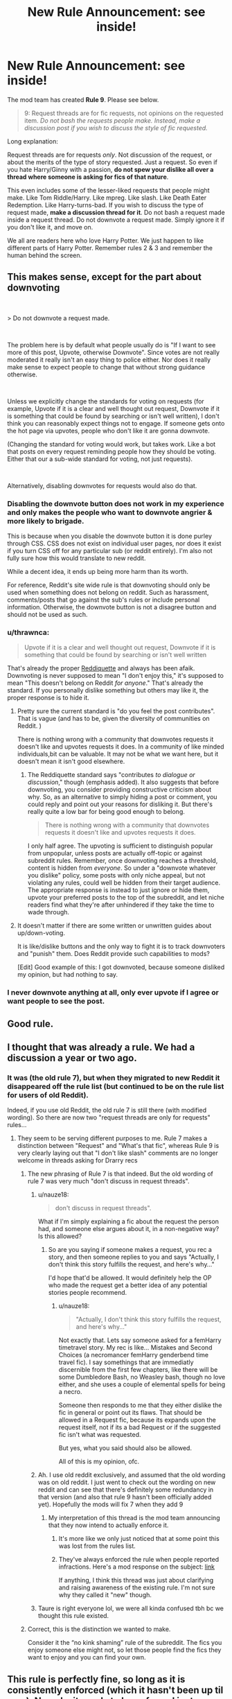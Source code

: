 #+TITLE: New Rule Announcement: see inside!

* New Rule Announcement: see inside!
:PROPERTIES:
:Author: the-phony-pony
:Score: 283
:DateUnix: 1561338392.0
:DateShort: 2019-Jun-24
:FlairText: Meta
:END:
The mod team has created *Rule 9*. Please see below.

#+begin_quote
  9: Request threads are for fic requests, not opinions on the requested item. /Do not bash the requests people make. Instead, make a discussion post if you wish to discuss the style of fic requested./
#+end_quote

Long explanation:

Request threads are for requests /only/. Not discussion of the request, or about the merits of the type of story requested. Just a request. So even if you hate Harry/Ginny with a passion, *do not spew your dislike all over a thread where someone is asking for fics of that nature*.

This even includes some of the lesser-liked requests that people might make. Like Tom Riddle/Harry. Like mpreg. Like slash. Like Death Eater Redemption. Like Harry-turns-bad. If you wish to discuss the type of request made, *make a discussion thread for it*. Do not bash a request made inside a request thread. Do not downvote a request made. Simply ignore it if you don't like it, and move on.

We all are readers here who love Harry Potter. We just happen to like different parts of Harry Potter. Remember rules 2 & 3 and remember the human behind the screen.


** This makes sense, except for the part about downvoting

​

> Do not downvote a request made.

​

The problem here is by default what people usually do is "If I want to see more of this post, Upvote, otherwise Downvote". Since votes are not really moderated it really isn't an easy thing to police either. Nor does it really make sense to expect people to change that without strong guidance otherwise.

​

Unless we explicitly change the standards for voting on requests (for example, Upvote if it is a clear and well thought out request, Downvote if it is something that could be found by searching or isn't well written), I don't think you can reasonably expect things not to engage. If someone gets onto the hot page via upvotes, people who don't like it are gonna downvote.

(Changing the standard for voting would work, but takes work. Like a bot that posts on every request reminding people how they should be voting. Either that our a sub-wide standard for voting, not just requests).

​

Alternatively, disabling downvotes for requests would also do that.
:PROPERTIES:
:Author: StarDolph
:Score: 62
:DateUnix: 1561349949.0
:DateShort: 2019-Jun-24
:END:

*** Disabling the downvote button does not work in my experience and only makes the people who want to downvote angrier & more likely to brigade.

This is because when you disable the downvote button it is done purley through CSS. CSS does not exist on individual user pages, nor does it exist if you turn CSS off for any particular sub (or reddit entirely). I'm also not fully sure how this would translate to new reddit.

While a decent idea, it ends up being more harm than its worth.

For reference, Reddit's site wide rule is that downvoting should only be used when something does not belong on reddit. Such as harassment, comments/posts that go against the sub's rules or include personal information. Otherwise, the downvote button is not a disagree button and should not be used as such.
:PROPERTIES:
:Author: kemistreekat
:Score: 13
:DateUnix: 1561487705.0
:DateShort: 2019-Jun-25
:END:


*** u/thrawnca:
#+begin_quote
  Upvote if it is a clear and well thought out request, Downvote if it is something that could be found by searching or isn't well written
#+end_quote

That's already the proper [[https://www.reddit.com/wiki/reddiquette][Reddiquette]] and always has been afaik. Downvoting is never supposed to mean "I don't enjoy this," it's supposed to mean "This doesn't belong on Reddit /for anyone/." That's already the standard. If you personally dislike something but others may like it, the proper response is to hide it.
:PROPERTIES:
:Author: thrawnca
:Score: 29
:DateUnix: 1561361912.0
:DateShort: 2019-Jun-24
:END:

**** Pretty sure the current standard is "do you feel the post contributes". That is vague (and has to be, given the diversity of communities on Reddit. )

There is nothing wrong with a community that downvotes requests it doesn't like and upvotes requests it does. In a community of like minded individuals,bit can be valuable. It may not be what we want here, but it doesn't mean it isn't good elsewhere.
:PROPERTIES:
:Author: StarDolph
:Score: 15
:DateUnix: 1561400744.0
:DateShort: 2019-Jun-24
:END:

***** The Reddiquette standard says "contributes /to dialogue or discussion/," though (emphasis added). It also suggests that before downvoting, you consider providing constructive criticism about why. So, as an alternative to simply hiding a post or comment, you could reply and point out your reasons for disliking it. But there's really quite a low bar for being good enough to belong.

#+begin_quote
  There is nothing wrong with a community that downvotes requests it doesn't like and upvotes requests it does.
#+end_quote

I only half agree. The upvoting is sufficient to distinguish popular from unpopular, unless posts are actually off-topic or against subreddit rules. Remember, once downvoting reaches a threshold, content is hidden from /everyone/. So under a "downvote whatever you dislike" policy, some posts with only niche appeal, but not violating any rules, could well be hidden from their target audience. The appropriate response is instead to just ignore or hide them, upvote your preferred posts to the top of the subreddit, and let niche readers find what they're after unhindered if they take the time to wade through.
:PROPERTIES:
:Author: thrawnca
:Score: 9
:DateUnix: 1561408433.0
:DateShort: 2019-Jun-25
:END:


**** It doesn't matter if there are some written or unwritten guides about up/down-voting.

It is like/dislike buttons and the only way to fight it is to track downvoters and "punish" them. Does Reddit provide such capabilities to mods?

[Edit] Good example of this: I got downvoted, because someone disliked my opinion, but had nothing to say.
:PROPERTIES:
:Author: DrunkBystander
:Score: 8
:DateUnix: 1561383865.0
:DateShort: 2019-Jun-24
:END:


*** I never downvote anything at all, only ever upvote if I agree or want people to see the post.
:PROPERTIES:
:Author: nauze18
:Score: 5
:DateUnix: 1561414945.0
:DateShort: 2019-Jun-25
:END:


** Good rule.
:PROPERTIES:
:Author: Dalai_Java
:Score: 58
:DateUnix: 1561344028.0
:DateShort: 2019-Jun-24
:END:


** I thought that was already a rule. We had a discussion a year or two ago.
:PROPERTIES:
:Author: Starfox5
:Score: 11
:DateUnix: 1561356261.0
:DateShort: 2019-Jun-24
:END:

*** It was (the old rule 7), but when they migrated to new Reddit it disappeared off the rule list (but continued to be on the rule list for users of old Reddit).

Indeed, if you use old Reddit, the old rule 7 is still there (with modified wording). So there are now two "request threads are only for requests" rules...

[[https://i.imgur.com/rFurxZz.png]]
:PROPERTIES:
:Author: Taure
:Score: 11
:DateUnix: 1561364742.0
:DateShort: 2019-Jun-24
:END:

**** They seem to be serving different purposes to me. Rule 7 makes a distinction between "Request" and "What's that fic", whereas Rule 9 is very clearly laying out that "I don't like slash" comments are no longer welcome in threads asking for Drarry recs
:PROPERTIES:
:Author: ligirl
:Score: 9
:DateUnix: 1561375452.0
:DateShort: 2019-Jun-24
:END:

***** The new phrasing of Rule 7 is that indeed. But the old wording of rule 7 was very much "don't discuss in request threads".
:PROPERTIES:
:Author: Taure
:Score: 6
:DateUnix: 1561377147.0
:DateShort: 2019-Jun-24
:END:

****** u/nauze18:
#+begin_quote
  don't discuss in request threads".
#+end_quote

What if I'm simply explaining a fic about the request the person had, and someone else argues about it, in a non-negative way? Is this allowed?
:PROPERTIES:
:Author: nauze18
:Score: 4
:DateUnix: 1561415129.0
:DateShort: 2019-Jun-25
:END:

******* So are you saying if someone makes a request, you rec a story, and then someone replies to you and says "Actually, I don't think this story fulfills the request, and here's why..."

I'd hope that'd be allowed. It would definitely help the OP who made the request get a better idea of any potential stories people recommend.
:PROPERTIES:
:Author: Threedom_isnt_3
:Score: 4
:DateUnix: 1561531124.0
:DateShort: 2019-Jun-26
:END:

******** u/nauze18:
#+begin_quote
  "Actually, I don't think this story fulfills the request, and here's why..."
#+end_quote

Not exactly that. Lets say someone asked for a femHarry timetravel story. My rec is like... Mistakes and Second Choices (a necromancer femHarry genderbend time travel fic). I say somethings that are immediatly discernible from the first few chapters, like there will be some Dumbledore Bash, no Weasley bash, though no love either, and she uses a couple of elemental spells for being a necro.

Someone then responds to me that they either dislike the fic in general or point out its flaws. That should be allowed in a Request fic, because its expands upon the request itself, not if its a bad Request or if the suggested fic isn't what was requested.

But yes, what you said should also be allowed.

All of this is my opinion, ofc.
:PROPERTIES:
:Author: nauze18
:Score: 6
:DateUnix: 1561572802.0
:DateShort: 2019-Jun-26
:END:


****** Ah. I use old reddit exclusively, and assumed that the old wording was on old reddit. I just went to check out the wording on new reddit and can see that there's definitely some redundancy in that version (and also that rule 9 hasn't been officially added yet). Hopefully the mods will fix 7 when they add 9
:PROPERTIES:
:Author: ligirl
:Score: 2
:DateUnix: 1561377459.0
:DateShort: 2019-Jun-24
:END:

******* My interpretation of this thread is the mod team announcing that they now intend to actually enforce it.
:PROPERTIES:
:Author: Taure
:Score: 2
:DateUnix: 1561377538.0
:DateShort: 2019-Jun-24
:END:

******** It's more like we only just noticed that at some point this was lost from the rules list.
:PROPERTIES:
:Author: denarii
:Score: 3
:DateUnix: 1561425611.0
:DateShort: 2019-Jun-25
:END:


******** They've always enforced the rule when people reported infractions. Here's a mod response on the subject: [[https://www.reddit.com/r/HPfanfiction/comments/a7eh26/downvoting_should_be_reserved_for_shitposting_and/ec4erjx/][link]]

If anything, I think this thread was just about clarifying and raising awareness of the existing rule. I'm not sure why they called it "new" though.
:PROPERTIES:
:Author: chiruochiba
:Score: 1
:DateUnix: 1561378077.0
:DateShort: 2019-Jun-24
:END:


****** Taure is right everyone lol, we were all kinda confused tbh bc we thought this rule existed.
:PROPERTIES:
:Author: kemistreekat
:Score: 1
:DateUnix: 1561487783.0
:DateShort: 2019-Jun-25
:END:


***** Correct, this is the distinction we wanted to make.

Consider it the “no kink shaming” rule of the subreddit. The fics you enjoy someone else might not, so let those people find the fics they want to enjoy and you can find your own.
:PROPERTIES:
:Author: the-phony-pony
:Score: 6
:DateUnix: 1561376688.0
:DateShort: 2019-Jun-24
:END:


** This rule is perfectly fine, so long as it is consistently enforced (which it hasn't been up til now). Namely, it needs to be enforced just as much against the OP as the people in the comments.

The problem is that people who make request threads rarely limit themselves to a request. It's never "Looking for stories where Dumbledore is evil." It's always "Looking for stories where Dumbledore is evil because no one in their right mind could justify his actions in canon."

If OP creates a combination request-discussion thread, I don't think they can complain when people respond to them in the same terms. Labelling a thread a "request" should not be some kind of shield that people can use to give themselves a soap box from which they can profess controversial opinions without any risk of being called out.

That said "make a discussion thread if you want to discuss a request" idea is the kind of silly rule that can only exist because the rule-makers don't expect people to actually follow it. Imagine if for every request made in the sub, there was a corresponding discussion thread. The sub would be overrun with spam.
:PROPERTIES:
:Author: Taure
:Score: 23
:DateUnix: 1561365203.0
:DateShort: 2019-Jun-24
:END:

*** If it's labelled "request"; it's not a discussion - no matter the wording. I think we can expect people to follow such a simple rule, instead of trying to mince words about how "he totally asked for a discussion!!! Them's fighting words!".
:PROPERTIES:
:Author: Starfox5
:Score: 6
:DateUnix: 1561400450.0
:DateShort: 2019-Jun-24
:END:

**** I disagree, but am of the opinion that top-level comments should consist of fic requests or clarification.
:PROPERTIES:
:Score: 2
:DateUnix: 1561753528.0
:DateShort: 2019-Jun-29
:END:


*** Actually, I've seen multiple occasions where discussion threads popped up in reaction to fic requests, and many times the discussion was lively and interesting.

Judging by that, I'd say this rule works very well when people bother to follow it.
:PROPERTIES:
:Author: chiruochiba
:Score: 4
:DateUnix: 1561375336.0
:DateShort: 2019-Jun-24
:END:


** We can use more than one flair correct? So someone if they wanted discussion as well could flair Request/Discussion?
:PROPERTIES:
:Author: Fizban195
:Score: 3
:DateUnix: 1561348614.0
:DateShort: 2019-Jun-24
:END:

*** It's not possible to apply more than one flair to a post.
:PROPERTIES:
:Author: denarii
:Score: 7
:DateUnix: 1561425986.0
:DateShort: 2019-Jun-25
:END:


*** as [[/u/denarii][u/denarii]] said, you can't use more than 1 flair to a post. However, you can add characters to a flair so that it reads as "Request/Discussion" so there is that option.
:PROPERTIES:
:Author: Efficient_Assistant
:Score: 3
:DateUnix: 1561500330.0
:DateShort: 2019-Jun-26
:END:


** Just disable downvotes. People won't be able to help themselves, there isn't a reason to have downvotes in this sub at all really. Disable them and prevent controversial threads / requests from being buried.
:PROPERTIES:
:Author: Squishysib
:Score: 14
:DateUnix: 1561348346.0
:DateShort: 2019-Jun-24
:END:

*** That's not possible, only on old reddit with CSS changes. But that won't work on any of the mobile apps or the new design.
:PROPERTIES:
:Author: Wombarly
:Score: 23
:DateUnix: 1561355358.0
:DateShort: 2019-Jun-24
:END:

**** Mmm that sucks. Well hopefully this will stop at least some of it.
:PROPERTIES:
:Author: Squishysib
:Score: 2
:DateUnix: 1561359297.0
:DateShort: 2019-Jun-24
:END:


** How does this translate to discussing the replies. For example, let's say someone asks for Snamione and the first reply is some 4th year fic. Are we still allowed from pointing out that this suggested fic is bad due to the fact that it's statutory rape and Snape is abusing his powers as a teacher over a student? Or that Snape's past in the magical Nazis is whitewashed?
:PROPERTIES:
:Author: Hellstrike
:Score: 9
:DateUnix: 1561368699.0
:DateShort: 2019-Jun-24
:END:

*** I'm also curious if this rule applies to discussion of the recommended stories in a request thread.

As I recall, in the rule proposal thread a few years ago the mod(s) said this rule was only meant to apply to top-tier comments, and discussion of the recommendations was ok as long as the comments obeyed rules 2 & 3. Hopefully that is still the case.
:PROPERTIES:
:Author: chiruochiba
:Score: 5
:DateUnix: 1561375073.0
:DateShort: 2019-Jun-24
:END:

**** Yeah, I hope it works this way.

I like getting random discussion about stories in request threads, personally. Even if it's sometimes because someone feels negatively about a particular story.
:PROPERTIES:
:Author: OrionTheRed
:Score: 3
:DateUnix: 1561395327.0
:DateShort: 2019-Jun-24
:END:


*** u/denarii:
#+begin_quote
  For example, let's say someone asks for Snamione and the first reply is some 4th year fic.
#+end_quote

In this case you should report it for violation of the rule against sexualizing minors.
:PROPERTIES:
:Author: denarii
:Score: 3
:DateUnix: 1561425761.0
:DateShort: 2019-Jun-25
:END:

**** When I asked about this rule before I was told that it only applied to stories which were explicit about it, not where a relationship (or more) was implied.
:PROPERTIES:
:Author: Hellstrike
:Score: 3
:DateUnix: 1561455857.0
:DateShort: 2019-Jun-25
:END:


**** No one said it had to include sex. Romance, suprisingly, is not dependant on sex.
:PROPERTIES:
:Author: Lakas1236547
:Score: 1
:DateUnix: 1561450090.0
:DateShort: 2019-Jun-25
:END:

***** u/chiruochiba:
#+begin_quote
  No one said it had to include sex.
#+end_quote

Take a closer look at the comment the mod was responding to and you will see:

#+begin_quote
  Are we still allowed from pointing out that this suggested fic is bad due to the fact that it's *statutory rape*(...)
#+end_quote
:PROPERTIES:
:Author: chiruochiba
:Score: 1
:DateUnix: 1561453522.0
:DateShort: 2019-Jun-25
:END:


*** Just stay out of the thread, it's that simple. If you want to make a thread discussing Death Eater apologist fics, do that.
:PROPERTIES:
:Author: Squishysib
:Score: 6
:DateUnix: 1561412521.0
:DateShort: 2019-Jun-25
:END:


*** I think it's also a matter of degree. If your arguments against this particular recced fic extend to cover all of whatever category the OP asked for, then it probably falls under this new rule.
:PROPERTIES:
:Author: ligirl
:Score: 2
:DateUnix: 1561375877.0
:DateShort: 2019-Jun-24
:END:

**** I think you've raised an interesting point. But I think you can make almost every trope and pairing work if you go far enough AU.

It's certainly possible to write an AU where Dramione is believable (eg Draco starts to question pureblood supremacy after Hermione outperformed everyone during PS, he befriends Hermione to find her secret only to realize that she isn't cheating), or to write a good Lord Harry fic, but doing so usually means to disregard the common interpretation and tropes surrounding that type of story. But as far as I know, there are no stories which do so, which makes arguing in that direction difficult and in return means that the existing fics are subjectively awful.

Which means that I'd trash the recommended fic and the common stories and motives, but not deny that the premise can be done well. It gets really difficult when OP asks for the elements which make something awful (eg Snarry while Harry is fed a love potion and still 13).
:PROPERTIES:
:Author: Hellstrike
:Score: 4
:DateUnix: 1561377020.0
:DateShort: 2019-Jun-24
:END:

***** I wouldn't mind a Lord Harry fic that's written where he just inherits a title. No money or politics from it, just a neat title.

People forget Draco was proud to be affliated with the +Hitler Youth+ junior Death Eaters in Hogwarts until his parents were threatened and that he advocated genocide as a 12 year old. Your premise is actually the basis for what could be a good fic.

Giving criticism, provided it isn't trolling or flaming, just opens up discussions on canon that I find refreshing.
:PROPERTIES:
:Score: 1
:DateUnix: 1561753967.0
:DateShort: 2019-Jun-29
:END:

****** I wouldn't even mind a seat in parliament, or an actual feudal title, as long as other people have political agency as well and don't just bend over.

And Draco was actually part of the magical Waffen-SS, not just the Hitler youth. He carried out three assassination attempts for fuck's sake. And countless war crimes in the process.
:PROPERTIES:
:Author: Hellstrike
:Score: 1
:DateUnix: 1561756885.0
:DateShort: 2019-Jun-29
:END:

******* u/galatea_and_acis:
#+begin_quote
  And Draco was actually part of the magical Waffen-SS, not just the Hitler youth.
#+end_quote

he joined under threat of his family being tortured, & himself too.

#+begin_quote
  "The Dark Lord will not be persuaded, and I am not stupid enough to attempt it," said Snape flatly. "I cannot pretend that the Dark Lord is not angry with Lucius. Lucius was supposed to be in charge. He got himself captured, along with how many others, and failed to retrieve the prophecy into the bargain. Yes, the Dark Lord is angry, Narcissa, very angry indeed. "

  "Then I am right, he has chosen Draco in revenge!" choked Narcissa. "He does not mean him to succeed, he wants him to be killed trying!"
#+end_quote

--------------

#+begin_quote
  (...) in an explosion of agony, he felt the rage that did not belong to him possess his soul, saw a long room lit only by firelight, and the great blond Death Eater on the floor, screaming and writhing, and a slighter figure standing over him, wand outstretched, while Harry spoke in a high, cold, merciless voice. “More, Rowle, or shall we end it and feed you to Nagini? Lord Voldemort is not sure that he will forgive this time. . . . You called me back for this, to tell me that Harry Potter has escaped again? Draco, give Rowle another taste of our displeasure . . . *Do it, or feel my wrath yourself!”* (...) He sat up. Malfoy's gaunt, petrified face seemed branded on the inside of his eyes. Harry felt sickened by what he had seen, by the use to which Draco was now being put by Voldemort.

  --------------

  He carried out three assassination attempts for fuck's sake
#+end_quote

on dumbledore. he didn't intend to hurt other students.

and he's not even able to kill dumbledore in the end.

--------------

fenrir wasn't supposed to enter the castle;

#+begin_quote
  "That's right," said Greyback. "Shocks you, that, does it, Dumbledore? Frightens you?"

  "Well, I cannot pretend it does not disgust me a little," said Dumbledore. "And, yes, I am a little shocked that Draco here invited you, of all people, into the school where his friends live. . . "

  "I didn't," breathed Malfoy. He was not looking at Greyback; he did not seem to want to even glance at him. "I didn't know he was going to come--"
#+end_quote

--------------

#+begin_quote
  And countless war crimes in the process
#+end_quote

like what?
:PROPERTIES:
:Author: galatea_and_acis
:Score: 2
:DateUnix: 1562229239.0
:DateShort: 2019-Jul-04
:END:

******** u/Hellstrike:
#+begin_quote
  Like what
#+end_quote

Well, let's have a look at the Hague convention:

#+begin_quote
  Art. 23. Besides the prohibitions provided by special Conventions, it is especially prohibited

  (a) To employ poison or poisoned arms;

  (b) To kill or wound treacherously individuals belonging to the hostile nation or army;
#+end_quote

And by not wearing Death Eater insignia during his attacks, he also violates the spirit of:

#+begin_quote
  (f) To make improper use of a flag of truce, the national flag or military ensigns and uniform of the enemy, as well as the distinctive badges of the Geneva Convention;
#+end_quote

Article 24 allows ruses, but not for carrying out assassinations since they are forbidden by 23. And countless articles in the Geneva convention reinforce that point as well as extend protection towards civilans, whom Malfoy attacked (Rosmerta, Katie Bell). And he again violated 23a in the process.

#+begin_quote
  He was forced
#+end_quote

He got exactly what he had been advocating for half of the past decade. He welcomed the return of Voldemort and had no qualms about hurting civilians. He only got cold feet when he had to look Dumbledore in the eyes while doing the deed. He had several choices, from fleeing to siding with Dumbledore (or the Ministry). And coercion is not a valid defence for capital crimes such as murder or attempted murder.
:PROPERTIES:
:Author: Hellstrike
:Score: 1
:DateUnix: 1562237651.0
:DateShort: 2019-Jul-04
:END:


******* I meant before the Half-Blood Prince for Draco. I probably should have mentioned him joining the +Waffen-SS+ Death Eaters afterwards.

Funny thing is he's still way more of a sympathetic figure than Snape. Go figure.
:PROPERTIES:
:Score: 1
:DateUnix: 1561763655.0
:DateShort: 2019-Jun-29
:END:


*** The mods didn't think that far ahead.

Someone whined that people were saying their whitewash!deatheaters !misunderstood!voldemort 70 year old Tom Riddle / 14 year old Harry Potter was getting replies but no stories, so they made this new rule. If you can't handle a discussion about the real flaws of whatever you're requesting, you're probably too young to be reading said fic. But now we're removing another mode of discussion from this subreddit, and instead bringing in a new lane for more spam threads.
:PROPERTIES:
:Author: themegaweirdthrow
:Score: 3
:DateUnix: 1561388732.0
:DateShort: 2019-Jun-24
:END:

**** It's not a new rule. This rule has been in the sidebar in various iterations for over a year. Rather than jumping to bizarrely false assumptions, you would be better served by reading the well reasoned arguments that community members made for and against it [[https://www.reddit.com/r/HPfanfiction/comments/5v5f2v/new_rule_proposals/?depth=15][back when the rule was first proposed]].
:PROPERTIES:
:Author: chiruochiba
:Score: 3
:DateUnix: 1561389928.0
:DateShort: 2019-Jun-24
:END:

***** I said they didn't think far enough ahead, in the context of the OP I responded to. Maybe instead of making false assumptions, and downvoting me, you can remember it wasn't on the sidebar.

I've heard it used to be on the sidebar, but it wasn't there at all for a while, and because of that, threads had people talking and not linking. So for most people, and what can be assumed in general, is that this is a new rule, no matter if it had been there in the past and then removed.
:PROPERTIES:
:Author: themegaweirdthrow
:Score: 0
:DateUnix: 1561390176.0
:DateShort: 2019-Jun-24
:END:

****** u/chiruochiba:
#+begin_quote
  you can remember it wasn't on the sidebar.
#+end_quote

Actually, as I said, the rule has been in the sidebar for over a year, just phrased differently.

As others have mentioned elsewhere in this thread, before this change it used to be part of the wording of rule 7. Apparently some commenters just overlooked it or chose to ignore it. Thus, the mods have now clarified the matter by making it a separate rule.

#+begin_quote
  So for most people, and what can be assumed in general, is that this is a new rule, no matter if it had been there in the past and then removed.
#+end_quote

In the past year there was never a time period when the rule was not in the sidebar. Mods have been enforcing the rule consistently whenever they get reports.
:PROPERTIES:
:Author: chiruochiba
:Score: 4
:DateUnix: 1561390870.0
:DateShort: 2019-Jun-24
:END:

******* u/themegaweirdthrow:
#+begin_quote
  Actually, as I said, the rule has been in the sidebar for over a year, just phrased differently.
#+end_quote

Which rule? 7? Because that just says which flair to use. Rule 2? Well, discussing the failings of underage m/m mpreg isn't hate speech.

#+begin_quote
  In the past year there was never a time period when the rule was not in the sidebar. Mods have been enforcing the rule consistently whenever they get reports.
#+end_quote

The Request threads are full of people only talking about the request and not linking. Even now, one of the threads is literally just people talking, and not linking. If they've been enforcing this rule, they're doing it only to certain people. Otherwise, they're not enforcing it, because people here obviously think it's nonsense and not needed.
:PROPERTIES:
:Author: themegaweirdthrow
:Score: 0
:DateUnix: 1561391139.0
:DateShort: 2019-Jun-24
:END:

******** u/chiruochiba:
#+begin_quote
  Which rule? 7? Because that just says which flair to use. Rule 2? Well, discussing the failings of underage m/m mpreg isn't hate speech.
#+end_quote

As I mentioned, the answer to that question was already covered [[https://www.reddit.com/r/HPfanfiction/comments/c4fz8u/new_rule_announcement_see_inside/erwu0bb/][earlier in this thread]].

#+begin_quote
  If they've been enforcing this rule, they're doing it only to certain people.
#+end_quote

If you read [[https://www.reddit.com/r/HPfanfiction/comments/c4fz8u/new_rule_announcement_see_inside/erx97hq/][other comments]] in this thread you would find an answer to that question also.
:PROPERTIES:
:Author: chiruochiba
:Score: 1
:DateUnix: 1561391669.0
:DateShort: 2019-Jun-24
:END:

********* Lol

Yeah, people can report them, but if they're not, it just answers my second point of that discussion. People aren't reporting those posts because they think it's a nonsense rule, or they don't care enough, which makes the rule unneeded.
:PROPERTIES:
:Author: themegaweirdthrow
:Score: 1
:DateUnix: 1561393118.0
:DateShort: 2019-Jun-24
:END:

********** u/chiruochiba:
#+begin_quote
  People aren't reporting those posts because they think it's a nonsense rule, or they don't care enough, which makes the rule unneeded.
#+end_quote

Or, like yourself, they never noticed that the rule existed.

If you followed [[https://www.reddit.com/r/HPfanfiction/comments/a7eh26/downvoting_should_be_reserved_for_shitposting_and/ec4erjx/][the link]] in the second comment chain I mentioned, you would see an example of someone who agreed with the rule but didn't realize it existed until it was pointed out to them.

Judging by your previous comment, you seem to think that upvotes/downvotes are an indicator of like/dislike. You could look at how many people upvoted this announcement thread as an indication of how many more people view the rule favorably vs. unfavorably
:PROPERTIES:
:Author: chiruochiba
:Score: 4
:DateUnix: 1561393735.0
:DateShort: 2019-Jun-24
:END:


*** Your case is rather extreme, but I believe the reasonable thing here is to /always/ allow discussing recommended fics as reply to the one recommending -- be it because they don't like the fic (assuming their post is more elaborate than "this fic sucks"), it doesn't align with what OP requested, the fic is disturbing because reasons (such as the one you mentioned), etc.
:PROPERTIES:
:Author: Fredrik1994
:Score: 1
:DateUnix: 1563580822.0
:DateShort: 2019-Jul-20
:END:


** BUT I HATE STORIES ABOUT RULES THIS REQUEST THREAD IS TRASH REEEEEEEEEEEEEEEEEEEEEEEE
:PROPERTIES:
:Author: SilenceoftheSamz
:Score: 15
:DateUnix: 1561344483.0
:DateShort: 2019-Jun-24
:END:

*** Is your username a mix of silence of the lambs and the son of sam?
:PROPERTIES:
:Score: 2
:DateUnix: 1561754027.0
:DateShort: 2019-Jun-29
:END:

**** [deleted]
:PROPERTIES:
:Score: 1
:DateUnix: 1561761571.0
:DateShort: 2019-Jun-29
:END:

***** Probably should delete the comment. Not good to put personal information out there.
:PROPERTIES:
:Score: 1
:DateUnix: 1561763444.0
:DateShort: 2019-Jun-29
:END:


*** Meta much?
:PROPERTIES:
:Author: YOB1997
:Score: -18
:DateUnix: 1561345058.0
:DateShort: 2019-Jun-24
:END:


** Nice
:PROPERTIES:
:Author: InfernoItaliano
:Score: 8
:DateUnix: 1561343440.0
:DateShort: 2019-Jun-24
:END:


** That's cool and all, but can we get a rule about people recing fics that don't relate to the request at all?
:PROPERTIES:
:Author: glencoe2000
:Score: 2
:DateUnix: 1561387256.0
:DateShort: 2019-Jun-24
:END:

*** Also the one where the exact same req threads are getting reposted every other day and cluttering things up because people are either too lazy or too stupid to use the damn search bar.
:PROPERTIES:
:Author: jholland513
:Score: 3
:DateUnix: 1561395483.0
:DateShort: 2019-Jun-24
:END:


*** Is that a common problem? I've seen that happen a few times, but it seems to be rare, and in the cases I've seen the person who posted the recommendation is acting in good faith. I wouldn't think it's a issue that needs mod action.
:PROPERTIES:
:Author: chiruochiba
:Score: 2
:DateUnix: 1561388936.0
:DateShort: 2019-Jun-24
:END:


** Thank you.
:PROPERTIES:
:Author: CalamityJaneDoe
:Score: 3
:DateUnix: 1561344854.0
:DateShort: 2019-Jun-24
:END:


** I like this rule.
:PROPERTIES:
:Author: THEHYPERBOLOID
:Score: 3
:DateUnix: 1561346793.0
:DateShort: 2019-Jun-24
:END:


** Thank you!!! Someone went ballistic the other day here that I was looking for a particular type of fic. I appreciate this rule so much!
:PROPERTIES:
:Author: litnut17
:Score: 3
:DateUnix: 1561351825.0
:DateShort: 2019-Jun-24
:END:


** Hey, somebody mentioned Rule 8 so I wanted to look up the rules, but I cannot find them in the wiki?
:PROPERTIES:
:Author: maryfamilyresearch
:Score: 1
:DateUnix: 1561565276.0
:DateShort: 2019-Jun-26
:END:

*** Rules are located on the sidebar, but I'll repost them for you here:

1. No personal information.

2. No hateful speech or witch hunting. Homophobia, transphobia, sexism, racism or any other derogatory language will not be tolerated.

3. No personal attacks or insults. Purposefully inciting arguments, personal attacks and threats will not be tolerated.

4. No impersonating authors. Pretending to be an author and making comments on an authors' behalf will not be tolerated.

5. All spoilers must use the spoiler tags: >!it was his sled!<

6. Do not use this subreddit to try to circumvent the rules of other fanfiction communities or the will of authors.

7. Request threads are for recommendations of a certain critera. "What's that fic?" is for finding a specific fic. Flair accordingly. See here for an explanation.

8. No direct links to sexual or suggestive content involving minors. Please note reddit's policy regarding this issue. All direct links to such content will be removed.

9. Request threads are for fic requests, not opinions on the requested item. Do not bash the requests people make. Instead, make a discussion post if you wish to discuss the style of fic requested.

If you have any questions, you can PM the modteam by [[https://www.reddit.com/message/compose?to=%2Fr%2FHPfanfiction][clicking here]].
:PROPERTIES:
:Author: the-phony-pony
:Score: 2
:DateUnix: 1561673359.0
:DateShort: 2019-Jun-28
:END:


** I take it this doesn't apply to prompt-flaired posts?
:PROPERTIES:
:Author: will1707
:Score: 1
:DateUnix: 1562191129.0
:DateShort: 2019-Jul-04
:END:


** [deleted]
:PROPERTIES:
:Score: 1
:DateUnix: 1562442813.0
:DateShort: 2019-Jul-07
:END:

*** [[/r/badmaleanatomy]]
:PROPERTIES:
:Author: SilenceoftheSamz
:Score: 1
:DateUnix: 1562467429.0
:DateShort: 2019-Jul-07
:END:


** Question: if a request post gets me thinking about a plot premise/story idea related to it, can I make a comment on the aforementioned post, or should I make my own prompt post for it?
:PROPERTIES:
:Author: Raesong
:Score: 1
:DateUnix: 1562661433.0
:DateShort: 2019-Jul-09
:END:


** love u
:PROPERTIES:
:Author: galatea_and_acis
:Score: 1
:DateUnix: 1561345473.0
:DateShort: 2019-Jun-24
:END:


** Good mod.
:PROPERTIES:
:Author: smae998
:Score: 1
:DateUnix: 1561346269.0
:DateShort: 2019-Jun-24
:END:


** So if OP makes a request: “Any good ______ stories?” And someone responds with “Yes, I recommend (Insert Shitty Story).” Am i then allowed to discuss the shitty story that was recommended? Or do we also have to baby those as well?
:PROPERTIES:
:Author: lucyroesslers
:Score: 1
:DateUnix: 1561523862.0
:DateShort: 2019-Jun-26
:END:

*** Let me see if I understand.

OP asks for "good Harry/Ginny stories".

Someone provides a link to "bad story here" which /is/ a Hinny story but is not a good fic for x, y, or z reason.

You would like to comment on why "bad story here" is not a good example of a Hinny.

Does this hypothetical situation match what you were asking?
:PROPERTIES:
:Author: the-phony-pony
:Score: 2
:DateUnix: 1561673539.0
:DateShort: 2019-Jun-28
:END:

**** Yes. Basically they asked for a good Hinny, and someone gave them a bad Hinny suggestion. Of course no reason to be cunty about it and say “That fic sucks” and be rude. But if I say “while it's a Hinny story, it's not good because (insert attempt at explanation why it's not good)”... surely this type of dialogue is okay?
:PROPERTIES:
:Author: lucyroesslers
:Score: 2
:DateUnix: 1561678586.0
:DateShort: 2019-Jun-28
:END:

***** Yes! What is /not/ okay are these things:

OP asks for "good Harry/Ginny stories".

You explain why Harry/Ginny is a horrible ship and why the author shouldn't be reading it.

OR

OP asks for "good Harry/Ginny stories".

Someone provides a link to "bad story here" which is a Hinny story but is not a good fic for x, y, or z reason.

You comment that Hinny is a bad ship and do not address the technical reasons why the story is bad or address the request at all.

Essentially, you may discuss linked fics that match the OP's request. What isn't okay is a discussion on the merits of OP's request. In this example, discussing Hinny stories is okay. Discussing whether Hinny is a good ship is not okay.
:PROPERTIES:
:Author: the-phony-pony
:Score: 2
:DateUnix: 1561691602.0
:DateShort: 2019-Jun-28
:END:

****** Just like why ships are considered "bad" is opinion, so too is it true for fanfictions.
:PROPERTIES:
:Author: Squishysib
:Score: 0
:DateUnix: 1562037793.0
:DateShort: 2019-Jul-02
:END:
